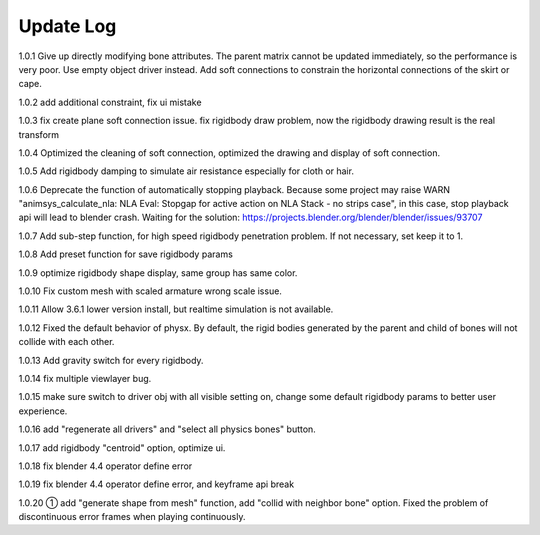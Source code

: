 Update Log
================

1.0.1 Give up directly modifying bone attributes. The parent matrix cannot be updated immediately, so the performance is very poor. Use empty object driver instead. Add soft connections to constrain the horizontal connections of the skirt or cape.

1.0.2 add additional constraint, fix ui mistake

1.0.3 fix create plane soft connection issue. fix rigidbody draw problem, now the rigidbody drawing result is the real transform

1.0.4 Optimized the cleaning of soft connection, optimized the drawing and display of soft connection.

1.0.5 Add rigidbody damping to simulate air resistance especially for cloth or hair.

1.0.6 Deprecate the function of automatically stopping playback. Because some project may raise WARN "animsys_calculate_nla: NLA Eval: Stopgap for active action on NLA Stack - no strips case", in this case, stop playback api will lead to blender crash. Waiting for the solution: https://projects.blender.org/blender/blender/issues/93707

1.0.7 Add sub-step function, for high speed rigidbody penetration problem. If not necessary, set keep it to 1.

1.0.8 Add preset function for save rigidbody params

1.0.9 optimize rigidbody shape display, same group has same color.

1.0.10 Fix custom mesh with scaled armature wrong scale issue.

1.0.11 Allow 3.6.1 lower version install, but realtime simulation is not available.

1.0.12 Fixed the default behavior of physx. By default, the rigid bodies generated by the parent and child of bones will not collide with each other.

1.0.13 Add gravity switch for every rigidbody.

1.0.14 fix multiple viewlayer bug.

1.0.15 make sure switch to driver obj with all visible setting on, change some default rigidbody params to better user experience.

1.0.16 add "regenerate all drivers" and "select all physics bones" button.

1.0.17 add rigidbody "centroid" option, optimize ui.

1.0.18 fix blender 4.4 operator define error

1.0.19 fix blender 4.4 operator define error, and keyframe api break

1.0.20 ① add "generate shape from mesh" function, add "collid with neighbor bone" option. Fixed the problem of discontinuous error frames when playing continuously.
